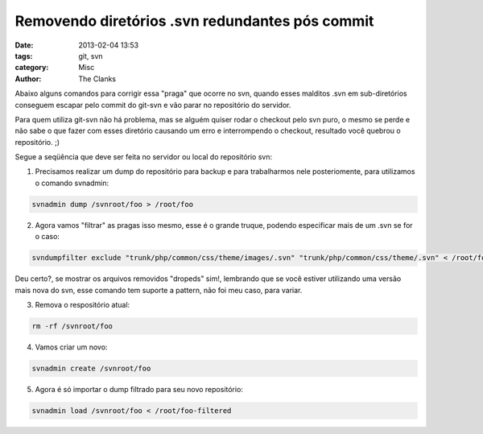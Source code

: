 Removendo diretórios .svn redundantes pós commit
================================================

:date: 2013-02-04 13:53
:tags: git, svn
:category: Misc
:author: The Clanks


Abaixo alguns comandos para corrigir essa "praga" que ocorre no svn, quando esses malditos .svn em sub-diretórios conseguem escapar pelo commit do git-svn e vão parar no repositório do servidor.

Para quem utiliza git-svn não há problema, mas se alguém quiser rodar o checkout pelo svn puro, o mesmo se perde e não sabe o que fazer com esses diretório causando um erro e interrompendo o checkout, resultado você quebrou o repositório. ;)

Segue a seqüência que deve ser feita no servidor ou local do repositório svn:

1. Precisamos realizar um dump do repositório para backup e para trabalharmos nele posteriomente, para utilizamos o comando svnadmin:

.. code-block:: bash

    svnadmin dump /svnroot/foo > /root/foo

2. Agora vamos "filtrar" as pragas isso mesmo, esse é o grande truque, podendo especificar mais de um .svn se for o caso:

.. code-block:: bash

    svndumpfilter exclude "trunk/php/common/css/theme/images/.svn" "trunk/php/common/css/theme/.svn" < /root/foo > /root/foo-filtered

Deu certo?, se mostrar os arquivos removidos "dropeds" sim!, lembrando que se você estiver utilizando uma versão mais nova do svn, esse comando tem suporte a pattern, não foi meu caso, para variar.

3. Remova o respositório atual:

.. code-block:: bash

    rm -rf /svnroot/foo

4. Vamos criar um novo:

.. code-block:: bash

    svnadmin create /svnroot/foo

5. Agora é só importar o dump filtrado para seu novo repositório:

.. code-block:: bash

    svnadmin load /svnroot/foo < /root/foo-filtered


